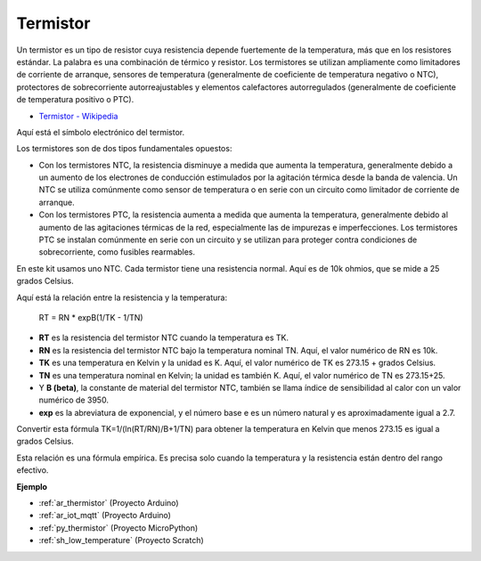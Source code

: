 .. _cpn_thermistor:

Termistor
===============

.. image:: img/thermistor.png
    :width: 150
    :align: center

Un termistor es un tipo de resistor cuya resistencia depende fuertemente de la temperatura, más que en los resistores estándar. La palabra es una combinación de térmico y resistor. Los termistores se utilizan ampliamente como limitadores de corriente de arranque, sensores de temperatura (generalmente de coeficiente de temperatura negativo o NTC), protectores de sobrecorriente autorreajustables y elementos calefactores autorregulados (generalmente de coeficiente de temperatura positivo o PTC).

* `Termistor - Wikipedia <https://es.wikipedia.org/wiki/Termistor>`_

Aquí está el símbolo electrónico del termistor.

.. image:: img/thermistor_symbol.png
    :width: 300
    :align: center

Los termistores son de dos tipos fundamentales opuestos:

* Con los termistores NTC, la resistencia disminuye a medida que aumenta la temperatura, generalmente debido a un aumento de los electrones de conducción estimulados por la agitación térmica desde la banda de valencia. Un NTC se utiliza comúnmente como sensor de temperatura o en serie con un circuito como limitador de corriente de arranque.
* Con los termistores PTC, la resistencia aumenta a medida que aumenta la temperatura, generalmente debido al aumento de las agitaciones térmicas de la red, especialmente las de impurezas e imperfecciones. Los termistores PTC se instalan comúnmente en serie con un circuito y se utilizan para proteger contra condiciones de sobrecorriente, como fusibles rearmables.

En este kit usamos uno NTC. Cada termistor tiene una resistencia normal. Aquí es de 10k ohmios, que se mide a 25 grados Celsius.

Aquí está la relación entre la resistencia y la temperatura:

    RT = RN * expB(1/TK - 1/TN)   

* **RT** es la resistencia del termistor NTC cuando la temperatura es TK. 
* **RN** es la resistencia del termistor NTC bajo la temperatura nominal TN. Aquí, el valor numérico de RN es 10k.
* **TK** es una temperatura en Kelvin y la unidad es K. Aquí, el valor numérico de TK es 273.15 + grados Celsius.
* **TN** es una temperatura nominal en Kelvin; la unidad es también K. Aquí, el valor numérico de TN es 273.15+25.
* Y **B (beta)**, la constante de material del termistor NTC, también se llama índice de sensibilidad al calor con un valor numérico de 3950.      
* **exp** es la abreviatura de exponencial, y el número base e es un número natural y es aproximadamente igual a 2.7.  

Convertir esta fórmula TK=1/(ln(RT/RN)/B+1/TN) para obtener la temperatura en Kelvin que menos 273.15 es igual a grados Celsius.

Esta relación es una fórmula empírica. Es precisa solo cuando la temperatura y la resistencia están dentro del rango efectivo.

**Ejemplo**

* :ref:`ar_thermistor` (Proyecto Arduino)
* :ref:`ar_iot_mqtt` (Proyecto Arduino)
* :ref:`py_thermistor` (Proyecto MicroPython)
* :ref:`sh_low_temperature` (Proyecto Scratch)


